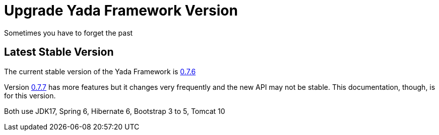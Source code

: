 =  Upgrade Yada Framework Version
:docinfo: shared

Sometimes you have to forget the past

==  Latest Stable Version

The current stable version of the Yada Framework is https://github.com/xtianus/yadaframework/tree/0.7.6[0.7.6^]

Version https://github.com/xtianus/yadaframework/tree/0.7.7[0.7.7^] has more features but it
changes very frequently and the new API may not be stable. This documentation, though,
is for this version.

Both use JDK17, Spring 6, Hibernate 6, Bootstrap 3 to 5, Tomcat 10

